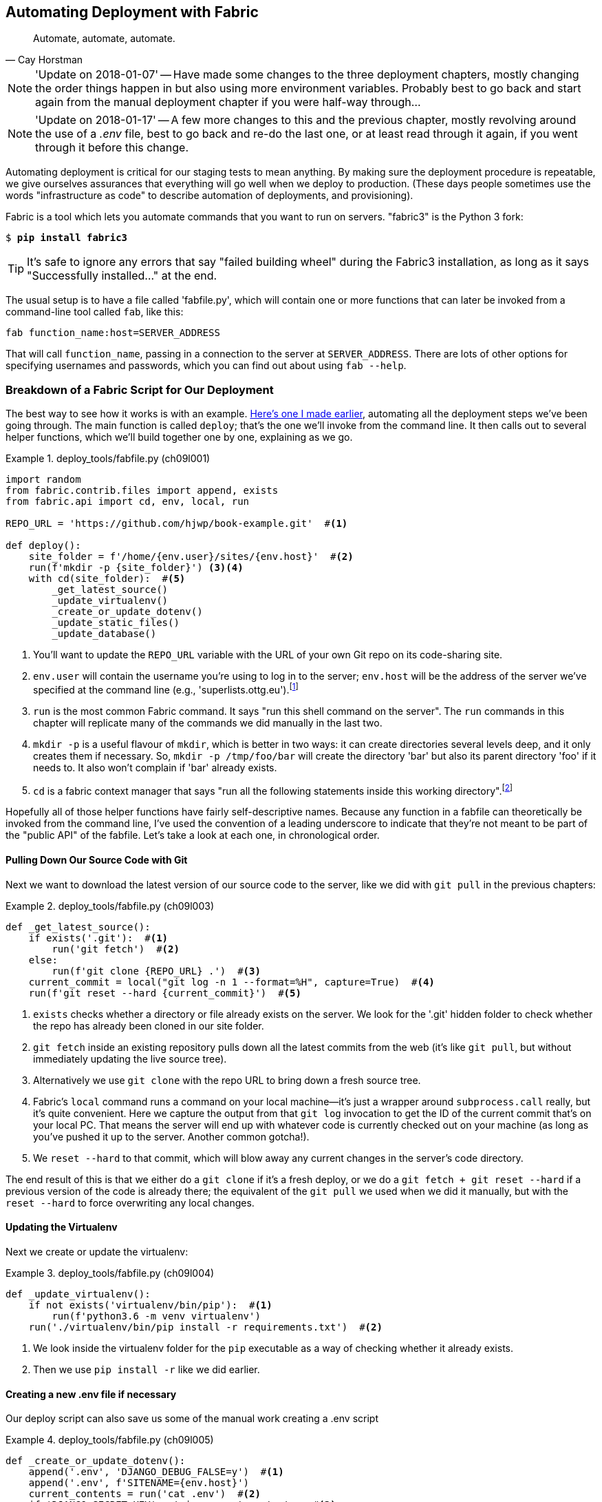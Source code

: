 [[chapter_automate_deployment_with_fabric]]
Automating Deployment with Fabric
---------------------------------

[quote, 'Cay Horstman']
______________________________________________________________
Automate, automate, automate.
______________________________________________________________


NOTE: 'Update on 2018-01-07' -- Have made some changes to the three
    deployment chapters, mostly changing the order things happen in
    but also using more environment variables.  Probably best to go back and
    start again from the manual deployment chapter if you were half-way
    through...

NOTE: 'Update on 2018-01-17' -- A few more changes to this and the
    previous chapter, mostly revolving around the use of a _.env_ file,
    best to go back and re-do the last one, or at least read through it
    again, if you went through it before this change.


((("deployment", "automating with Fabric", id="Dfarbric11")))((("infrastructure as code")))Automating
deployment is critical for our staging tests to mean anything.
By making sure the deployment procedure is repeatable, we give ourselves
assurances that everything will go well when we deploy to production. (These
days people sometimes use the words "infrastructure as code" to describe
automation of deployments, and provisioning).

((("Fabric", "installation and setup")))Fabric
is a tool which lets you automate commands that you want to run on
servers.  "fabric3" is the Python 3 fork:

[subs="specialcharacters,quotes"]
----
$ *pip install fabric3*
----


TIP: It's safe to ignore any errors that say "failed building wheel" during
    the Fabric3 installation, as long as it says "Successfully installed..."
    at the end.


The usual setup is to have a file called 'fabfile.py', which will
contain one or more functions that can later be invoked from a command-line
tool called `fab`, like this:

[role="skipme"]
----
fab function_name:host=SERVER_ADDRESS
----

That will call `function_name`, passing in a connection to the server at
`SERVER_ADDRESS`.  There are lots of other options for specifying usernames and
passwords, which you can find out about using `fab --help`.


[role="pagebreak-before less_space"]
Breakdown of a Fabric Script for Our Deployment
~~~~~~~~~~~~~~~~~~~~~~~~~~~~~~~~~~~~~~~~~~~~~~~

((("Fabric", "deployment script", id="Fscript11")))The
best way to see how it works is with an example.
http://www.bbc.co.uk/cult/classic/bluepeter/valpetejohn/trivia.shtml[Here's one
I made earlier], automating all the deployment steps we've been going through.
The main function is called `deploy`; that's the one we'll invoke from the
command line. It then calls out to several helper functions, which we'll build
together one by one, explaining as we go.


[role="sourcecode"]
.deploy_tools/fabfile.py (ch09l001)
====
[source,python]
----
import random
from fabric.contrib.files import append, exists
from fabric.api import cd, env, local, run

REPO_URL = 'https://github.com/hjwp/book-example.git'  #<1>

def deploy():
    site_folder = f'/home/{env.user}/sites/{env.host}'  #<2>
    run(f'mkdir -p {site_folder}') <3><4>
    with cd(site_folder):  #<5>
        _get_latest_source()
        _update_virtualenv()
        _create_or_update_dotenv()
        _update_static_files()
        _update_database()
----
====

<1> You'll want to update the `REPO_URL` variable with the URL of your
    own Git repo on its code-sharing site.

<2> `env.user` will contain the username you're using to log in to the server;
    `env.host` will be the address of the server we've specified at the command
    line (e.g., 'superlists.ottg.eu').footnote:[If you're
    wondering why we're building up paths manually with f-strings instead of
    the `os.path.join` command we saw earlier, it's because `path.join` will
    use backslashes if you run the script from Windows, but we definitely want
    forward slashes on the server. That's a common gotcha!]

<3> `run` is the most common Fabric command.  It says "run this shell command
    on the server".  The `run` commands in this chapter will replicate many
    of the commands we did manually in the last two.

<4> `mkdir -p` is a useful flavour of `mkdir`, which is better in two ways: it 
    can create directories several levels deep, and it only creates them 
    if necessary.  So, `mkdir -p /tmp/foo/bar` will create the directory 'bar'
    but also its parent directory 'foo' if it needs to.  It also won't complain
    if 'bar' already exists.

<5> `cd` is a fabric context manager that says "run all the following
    statements inside this working directory".footnote:[You may be
    wondering why we didn't just use `run` to do the `cd`. It's because Fabric
    doesn't store any state from one command to the next--each `run` command
    runs in a separate shell session on the server.]

Hopefully all of those helper functions have fairly self-descriptive names.
Because any function in a fabfile can theoretically be invoked from the
command line, I've used the convention of a leading underscore to indicate
that they're not meant to be part of the "public API" of the fabfile. Let's
take a look at each one, in chronological order.



[role="pagebreak-before"]
Pulling Down Our Source Code with Git
^^^^^^^^^^^^^^^^^^^^^^^^^^^^^^^^^^^^^


Next we want to download the latest version of our source code to the server,
like we did with `git pull` in the previous chapters:

[role="sourcecode"]
.deploy_tools/fabfile.py (ch09l003)
====
[source,python]
----
def _get_latest_source():
    if exists('.git'):  #<1>
        run('git fetch')  #<2>
    else:
        run(f'git clone {REPO_URL} .')  #<3>
    current_commit = local("git log -n 1 --format=%H", capture=True)  #<4>
    run(f'git reset --hard {current_commit}')  #<5>
----
====

<1> `exists` checks whether a directory or file already exists on the server.
    We look for the '.git' hidden folder to check whether the repo has already
    been cloned in our site folder.

<2> `git fetch` inside an existing repository pulls down all the latest commits
    from the web (it's like `git pull`, but without immediately updating the
    live source tree).

<3> Alternatively we use `git clone` with the repo URL to bring down a fresh
    source tree.

<4> Fabric's `local` command runs a command on your local machine--it's just
    a wrapper around `subprocess.call` really, but it's quite convenient.
    Here we capture the output from that `git log` invocation to get the ID
    of the current commit that's on your local PC.  That means the server
    will end up with whatever code is currently checked out on your machine
    (as long as you've pushed it up to the server.  Another common gotcha!).

<5> We `reset --hard` to that commit, which will blow away any current changes
    in the server's code directory.

The end result of this is that we either do a `git clone` if it's a fresh
deploy, or we do a `git fetch + git reset --hard` if a previous version of
the code is already there; the equivalent of the `git pull` we used when we
did it manually, but with the `reset --hard` to force overwriting any local
changes.


[role="pagebreak-before"]
Updating the Virtualenv
^^^^^^^^^^^^^^^^^^^^^^^

Next we create or update the virtualenv:

[role="sourcecode small-code"]
.deploy_tools/fabfile.py (ch09l004)
====
[source,python]
----
def _update_virtualenv():
    if not exists('virtualenv/bin/pip'):  #<1>
        run(f'python3.6 -m venv virtualenv')
    run('./virtualenv/bin/pip install -r requirements.txt')  #<2>
----
====


<1> We look inside the virtualenv folder for the `pip` executable as a way of
    checking whether it already exists.

<2> Then we use `pip install -r` like we did earlier.



Creating a new .env file if necessary
^^^^^^^^^^^^^^^^^^^^^^^^^^^^^^^^^^^^^

Our deploy script can also save us some of the manual work creating a .env script

[role="sourcecode small-code"]
.deploy_tools/fabfile.py (ch09l005)
====
[source,python]
----
def _create_or_update_dotenv():
    append('.env', 'DJANGO_DEBUG_FALSE=y')  #<1>
    append('.env', f'SITENAME={env.host}')
    current_contents = run('cat .env')  #<2>
    if 'DJANGO_SECRET_KEY' not in current_contents:  #<2>
        new_secret = ''.join(random.SystemRandom().choices(  #<3>
            'abcdefghijklmnopqrstuvwxyz0123456789', k=50
        ))
        append('.env', f'DJANGO_SECRET_KEY={new_secret}')
----
====

<1> The `append` command conditionally adds a line to a file,
    if that line isn't already there.

<2> For the secret key we first manually check whether there's already an entry
    in the file...

<3> And if not, we use our little one-liner from earlier to generate
    a new one (we can't rely on the ++append++'s conditional logic here
    because our new key and any potential existing one won't be the same).



Updating static files
^^^^^^^^^^^^^^^^^^^^^

Updating static files is a single command:

[role="sourcecode small-code"]
.deploy_tools/fabfile.py (ch09l006)
====
[source,python]
----
def _update_static_files():
    run('./virtualenv/bin/python manage.py collectstatic --noinput')  #<1>
----
====

<1> We use the virtualenv version of Python whenever we need to run a Django 
    'manage.py' command, to make sure we get the virtualenv version of Django,
    not the system one.



Migrating the Database If Necessary
^^^^^^^^^^^^^^^^^^^^^^^^^^^^^^^^^^^


Finally, we update the database with `manage.py migrate`:

[role="sourcecode"]
.deploy_tools/fabfile.py (ch09l007)
====
[source,python]
----
def _update_database():
    run('./virtualenv/bin/python manage.py migrate --noinput')  #<1>
----
====

<1> The `--noinput` removes any interactive yes/no confirmations that Fabric
    would find hard to deal with.


And we're done!  Lots of new things to take in, I imagine, but I hope you
can see how this is all replicating the work we did manually earlier, with
a bit of logic to make it work both for brand new deployments and for existing
ones that just need updating. If you like words with Latin roots, you might
describe it as 'idempotent', which means it has the same effect whether you
run it once or multiple times.((("", startref="Fdeploy11")))


Trying It Out
~~~~~~~~~~~~~

Before we try, we need to make sure our latest commits are up on GitHub,
or we won't be able to sync the server with our local commits.

[subs="specialcharacters,quotes"]
----
$ *git push*
----

((("Fabric", "running on staging site", id="Fstage11")))Now let's try
our Fabric script out on our existing staging site, and see it working to
update a deployment that already exists:


[role="small-code against-server"]
[subs=""]
----
$ <strong>cd deploy_tools</strong>
$ <strong>fab deploy:host=elspeth@superlists-staging.ottg.eu</strong>
[elspeth@superlists-staging.ottg.eu] Executing task 'deploy'
[elspeth@superlists-staging.ottg.eu] run: mkdir -p
/home/elspeth/sites/superlists-staging.ottg.eu
[elspeth@superlists-staging.ottg.eu] run: git fetch
[elspeth@superlists-staging.ottg.eu] out: remote: Counting objects: [...]
[elspeth@superlists-staging.ottg.eu] out: remote: Compressing objects: [...]
[localhost] local: git log -n 1 --format=%H
[elspeth@superlists-staging.ottg.eu] run: git reset --hard
[...]
[elspeth@superlists-staging.ottg.eu] out: HEAD is now at [...]
[elspeth@superlists-staging.ottg.eu] out: 
[elspeth@superlists-staging.ottg.eu] run: ./virtualenv/bin/pip install -r
requirements.txt
[elspeth@superlists-staging.ottg.eu] out: Requirement already satisfied:
django==1.11 in ./virtualenv/lib/python3.6/site-packages (from -r
requirements.txt (line 1))
[elspeth@superlists-staging.ottg.eu] out: Requirement already satisfied:
gunicorn==19.7.1 in ./virtualenv/lib/python3.6/site-packages (from -r
requirements.txt (line 2))
[elspeth@superlists-staging.ottg.eu] out: Requirement already satisfied: pytz
in ./virtualenv/lib/python3.6/site-packages (from django==1.11->-r
requirements.txt (line 1))
[elspeth@superlists-staging.ottg.eu] out: 
[elspeth@superlists-staging.ottg.eu] run: ./virtualenv/bin/python manage.py
collectstatic --noinput
[elspeth@superlists-staging.ottg.eu] out: 
[elspeth@superlists-staging.ottg.eu] out: 0 static files copied to
'/home/elspeth/sites/superlists-staging.ottg.eu/static', 15 unmodified.
[elspeth@superlists-staging.ottg.eu] out: 
[elspeth@superlists-staging.ottg.eu] run: ./virtualenv/bin/python manage.py
migrate --noinput
[elspeth@superlists-staging.ottg.eu] out: Operations to perform:
[elspeth@superlists-staging.ottg.eu] out:   Apply all migrations: auth,
contenttypes, lists, sessions
[elspeth@superlists-staging.ottg.eu] out: Running migrations:
[elspeth@superlists-staging.ottg.eu] out:   No migrations to apply.
[elspeth@superlists-staging.ottg.eu] out: 

----

Awesome.  I love making computers spew out pages and pages of output like that
(in fact I find it hard to stop myself from making little \'70s computer
__<brrp, brrrp, brrrp>__ noises like Mother in __Alien__).  If we look through
it we can see it is doing our bidding: the `mkdir -p` command goes through
happily, even though the directory already exist.  Next `git pull` pulls down
the couple of commits we just made.  Then `pip install -r requirements.txt`
completes happily, noting that the existing virtualenv already has all the
packages we need. `collectstatic` also notices that the static files are all
already there, and finally the `migrate` completes without needing to apply
anything.

NOTE: For this script to work, you need to have done a `git push` of your
    current local commit, so that the server can pull it down and `reset` to
    it. If you see an error saying `Could not parse object`, try doing a `git
    push`.



.Fabric Configuration
*******************************************************************************
((("Fabric", "configuration")))If
you are using an SSH key to log in, are storing it in the default location,
and are using the same username on the server as locally, then Fabric should
"just work".  If you aren't, there are several tweaks you may need to apply
in order to get the `fab` command to do your bidding. They revolve around the
username, the location of the SSH key to use, or the password.

You can pass these in to Fabric at the command line.  Check out:

[subs="specialcharacters,quotes"]
----
$ *fab --help*
----

((("Fabric", "documentation")))Or
see the http://docs.fabfile.org[Fabric documentation] for more info.

*******************************************************************************



Deploying to Live
^^^^^^^^^^^^^^^^^


So, let's try using it for our live site!

[role="small-code against-server"]
[subs=""]
----
$ <strong>fab deploy:host=elspeth@superlists.ottg.eu</strong>
[elspeth@superlists.ottg.eu] Executing task 'deploy'
[elspeth@superlists.ottg.eu] run: mkdir -p
/home/elspeth/sites/superlists.ottg.eu
[elspeth@superlists.ottg.eu] run: git clone
https://github.com/hjwp/book-example.git .
[elspeth@superlists.ottg.eu] out: Cloning into '.'...
[...]
[elspeth@superlists.ottg.eu] out: Receiving objects: 100% [...]
[...]
[elspeth@superlists.ottg.eu] out: Resolving deltas: 100% [...]
[elspeth@superlists.ottg.eu] out: Checking connectivity... done.
[elspeth@superlists.ottg.eu] out: 
[localhost] local: git log -n 1 --format=%H
[elspeth@superlists.ottg.eu] run: git reset --hard [...]
[elspeth@superlists.ottg.eu] out: HEAD is now at [...]
[elspeth@superlists.ottg.eu] out: 

[elspeth@superlists.ottg.eu] run: python3.6 -m venv virtualenv
[elspeth@superlists.ottg.eu] run: ./virtualenv/bin/pip install -r
requirements.txt
[elspeth@superlists.ottg.eu] out: Collecting django==1.11 [...]
[elspeth@superlists.ottg.eu] out:   Using cached [...]
[elspeth@superlists.ottg.eu] out: Collecting gunicorn==19.7.1 [...]
[elspeth@superlists.ottg.eu] out:   Using cached [...]
[elspeth@superlists.ottg.eu] out: Collecting pytz [...]
[elspeth@superlists.ottg.eu] out:   Using cached [...]
[elspeth@superlists.ottg.eu] out: Installing collected packages: pytz, django,
gunicorn
[elspeth@superlists.ottg.eu] out: Successfully installed django-1.11
gunicorn-19.7.1 pytz-2017.3

[elspeth@superlists.ottg.eu] run: echo 'DJANGO_DEBUG_FALSE=y' >> "$(echo .env)"
[elspeth@superlists.ottg.eu] run: echo 'SITENAME=superlists.ottg.eu' >> "$(echo
.env)"
[elspeth@superlists.ottg.eu] run: echo
'DJANGO_SECRET_KEY=[...]
[elspeth@superlists.ottg.eu] run: ./virtualenv/bin/python manage.py
collectstatic --noinput
[elspeth@superlists.ottg.eu] out: Copying
'/home/elspeth/sites/superlists.ottg.eu/lists/static/base.css'
[...]
[elspeth@superlists.ottg.eu] out: 15 static files copied to
'/home/elspeth/sites/superlists.ottg.eu/static'.
[elspeth@superlists.ottg.eu] out: 

[elspeth@superlists.ottg.eu] run: ./virtualenv/bin/python manage.py migrate
[...]
[elspeth@superlists.ottg.eu] out: Operations to perform:
[elspeth@superlists.ottg.eu] out:   Apply all migrations: auth, contenttypes,
lists, sessions
[elspeth@superlists.ottg.eu] out: Running migrations:
[elspeth@superlists.ottg.eu] out:   Applying contenttypes.0001_initial... OK
[elspeth@superlists.ottg.eu] out:   Applying
contenttypes.0002_remove_content_type_name... OK
[elspeth@superlists.ottg.eu] out:   Applying auth.0001_initial... OK
[elspeth@superlists.ottg.eu] out:   Applying
auth.0002_alter_permission_name_max_length... OK
[...]
[elspeth@superlists.ottg.eu] out:   Applying lists.0004_item_list... OK
[elspeth@superlists.ottg.eu] out:   Applying sessions.0001_initial... OK
[elspeth@superlists.ottg.eu] out: 


Done.
Disconnecting from elspeth@superlists.ottg.eu... done.
----


'Brrp brrp brpp'. You can see the script follows a slightly different path,
doing a `git clone` to bring down a brand new repo instead of a `git pull`.
It also needs to set up a new virtualenv from scratch, including a fresh
install of pip and Django. The `collectstatic` actually creates new files this
time, and the `migrate` seems to have worked too.



Provisioning: Nginx and Gunicorn Config Using sed
~~~~~~~~~~~~~~~~~~~~~~~~~~~~~~~~~~~~~~~~~~~~~~~~~

((("Nginx", "configuring using sed")))((("Gunicorn", "configuring using sed")))((("sed (stream editor)")))What
else do we need to do to get our live site into production? We refer to
our provisioning notes, which tell us to use the template files to create our
Nginx virtual host and the Systemd service


Now let's use a little Unix command-line magic?

[role="server-commands"]
[subs="specialcharacters,quotes"]
----
elspeth@server:$ *cat ./deploy_tools/nginx.template.conf \
    | sed "s/DOMAIN/superlists.ottg.eu/g" \
    | sudo tee /etc/nginx/sites-available/superlists.ottg.eu*
----

`sed` ("stream editor") takes a stream of text and performs edits on it.
In this case we ask it to substitute the string 'DOMAIN' for the address of our
site, with the `s/replaceme/withthis/g`
syntax.footnote:[You might have seen nerdy people using this strange
s/change-this/to-this/ notation on the internet.  Now you know why!]
We pipe (`|`) that to another `sed` process to set our unique SECRET_KEY, and
then we pipe the output once more output to a root-user process (`sudo`), which
uses `tee` to write its input a file, in this case the Nginx sites-available
virtualhost config file.

NOTE: For bonus points, why not build an even bigger Bash "one-liner" that
    includes the python `random.choices` command to generate the secret key?
    Answers on a postcard!

Next we activate that file with a symlink:

[role="server-commands"]
[subs="specialcharacters,quotes"]
----
elspeth@server:$ *sudo ln -s /etc/nginx/sites-available/superlists.ottg.eu \
    /etc/nginx/sites-enabled/superlists.ottg.eu*
----

And we write the Systemd service, with another, slightly simpler `sed`:

[role="server-commands"]
[subs="specialcharacters,quotes"]
----
elspeth@server: *cat ./deploy_tools/gunicorn-systemd.template.service \
    | sed "s/DOMAIN/superlists.ottg.eu/g" \
    | sudo tee /etc/systemd/system/gunicorn-superlists.ottg.eu.service*
----

Finally we start both services:

[role="server-commands"]
[subs="specialcharacters,quotes"]
----
elspeth@server:$ *sudo systemctl daemon-reload*
elspeth@server:$ *sudo systemctl reload nginx*
elspeth@server:$ *sudo systemctl enable gunicorn-superlists.ottg.eu*
elspeth@server:$ *sudo systemctl start gunicorn-superlists.ottg.eu*
----

And we take a look at our site: <<working-production-deploy>>.  It works--hooray! 

[[working-production-deploy]]
.Brrp, brrp, brrp...it worked!
image::images/twp2_1101.png["A screenshot of the production site, working"]


It's done a good job.  Good fabfile, have a biscuit.  You have earned the
privilege of being added to the repo:

[subs="specialcharacters,quotes"]
----
$ *git add deploy_tools/fabfile.py*
$ *git commit -m "Add a fabfile for automated deploys"*
----


Git Tag the Release
~~~~~~~~~~~~~~~~~~~


((("Git", "tagging releases")))One
final bit of admin.  In order to preserve a historical marker,
we'll use Git tags to mark the state of the codebase that reflects
what's currently live on the server:

[role="skipme"]
[subs="specialcharacters,quotes"]
----
$ *git tag LIVE*
$ *export TAG=$(date +DEPLOYED-%F/%H%M)*  # this generates a timestamp
$ *echo $TAG* # should show "DEPLOYED-" and then the timestamp
$ *git tag $TAG*
$ *git push origin LIVE $TAG* # pushes the tags up
----

Now it's easy, at any time, to check what the difference is between
our current codebase and what's live on the servers.  This will come
in useful in a few chapters, when we look at database migrations. Have
a look at the tag in the history:

[subs="specialcharacters,quotes"]
----
$ *git log --graph --oneline --decorate*
[...]
----


Anyway, you now have a live website!  Tell all your friends!  Tell your mum, if
no one else is interested!  And, in the next chapter, it's back to coding
again.((("", startref="Fstage11")))


Further Reading
~~~~~~~~~~~~~~~


((("Fabric", "additional resources")))((("automated deployment", "additional resources")))There's
no such thing as the One True Way in deployment, and I'm no grizzled
expert in any case.  I've tried to set you off on a reasonably sane path, but
there's plenty of things you could do differently, and lots, lots more to learn
besides.  Here are some resources I used for inspiration:


* http://hynek.me/talks/python-deployments[Solid Python Deployments for Everybody] by Hynek Schlawack

* http://bit.ly/U6tUo5[Git-based fabric deployments are awesome] by Dan Bravender

* The deployment chapter of <<twoscoops,Two Scoops of Django>> by Dan
  Greenfeld and Audrey Roy

* http://12factor.net/[The 12-factor App] by the Heroku team


Automating provisioning with Ansible
^^^^^^^^^^^^^^^^^^^^^^^^^^^^^^^^^^^^

For some ideas on how you might go about automating the provisioning step,
and an alternative to Fabric called Ansible, go check out <<appendix3>>.


[role="pagebreak-before less_space"]
.Automated Deployments
*******************************************************************************

Fabric::
    ((("automated deployment", "best practices for")))((("Fabric", "automated deployment best practices")))Fabric
lets you run commands on servers from inside Python scripts. This
    is a great tool for automating server admin tasks.
    

Idempotency::
    ((("idempotency")))If
your deployment script is deploying to existing servers, you need to
    design them so that they work against a fresh installation 'and' against
    a server that's already configured.
    

Keep config files under source control::
    Make sure your only copy of a config file isn't on the server!  They
    are critical to your application, and should be under version control
    like anything else.

Automating provisioning::
    Ultimately, 'everything' should be automated, and that includes spinning up
    brand new servers and ensuring they have all the right software installed.
    This will involve interacting with the API of your hosting provider.

Configuration management tools::
    ((("configuration management tools")))((("Ansible")))((("Vagrant")))Fabric
is very flexible, but its logic is still based on scripting. More
    advanced tools take a more "declarative" approach, and can make your life
    even easier.  Ansible and Vagrant are two worth checking out (see
    <<appendix3>>), but there are many more (Chef, Puppet, Salt, Juju...).((("", startref="Dfarbric11")))
    
*******************************************************************************

